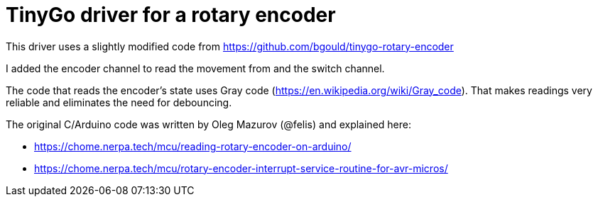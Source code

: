 = TinyGo driver for a rotary encoder

This driver uses a slightly modified code from https://github.com/bgould/tinygo-rotary-encoder

I added the encoder channel to read the movement from and the switch channel.

The code that reads the encoder's state uses Gray code (https://en.wikipedia.org/wiki/Gray_code).
That makes readings very reliable and eliminates the need for debouncing.

The original C/Arduino code was written by Oleg Mazurov (@felis) and explained here:

* https://chome.nerpa.tech/mcu/reading-rotary-encoder-on-arduino/
* https://chome.nerpa.tech/mcu/rotary-encoder-interrupt-service-routine-for-avr-micros/

